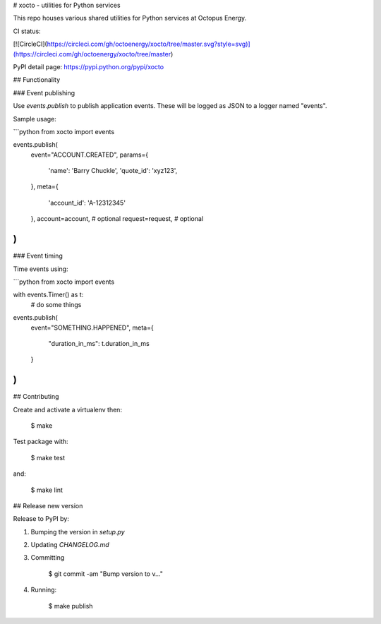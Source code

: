 # xocto - utilities for Python services

This repo houses various shared utilities for Python services at Octopus Energy.

CI status:

[![CircleCI](https://circleci.com/gh/octoenergy/xocto/tree/master.svg?style=svg)](https://circleci.com/gh/octoenergy/xocto/tree/master)

PyPI detail page: https://pypi.python.org/pypi/xocto

## Functionality

### Event publishing

Use `events.publish` to publish application events. These will be logged as JSON
to a logger named "events". 

Sample usage:

```python
from xocto import events

events.publish(
    event="ACCOUNT.CREATED", 
    params={
        'name': 'Barry Chuckle', 
        'quote_id': 'xyz123',
    },
    meta={
        'account_id': 'A-12312345'
    },
    account=account,  # optional
    request=request,  # optional
)
```

### Event timing

Time events using:

```python
from xocto import events

with events.Timer() as t:
    # do some things

events.publish(
    event="SOMETHING.HAPPENED",
    meta={
        "duration_in_ms": t.duration_in_ms 
    }
)
```

## Contributing

Create and activate a virtualenv then:

    $ make

Test package with:

    $ make test

and:

    $ make lint  

## Release new version

Release to PyPI by:

1. Bumping the version in `setup.py`

2. Updating `CHANGELOG.md`

3. Committing

        $ git commit -am "Bump version to v..."

4. Running: 

        $ make publish


